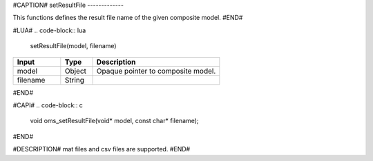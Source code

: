 #CAPTION#
setResultFile
-------------

This functions defines the result file name of the given composite model.
#END#

#LUA#
.. code-block:: lua

  setResultFile(model, filename)

.. csv-table::
  :header: "Input", "Type", "Description"
  :widths: 15, 10, 40

  "model", "Object", "Opaque pointer to composite model."
  "filename", "String", ""
#END#

#CAPI#
.. code-block:: c

  void oms_setResultFile(void* model, const char* filename);
#END#

#DESCRIPTION#
mat files and csv files are supported.
#END#
